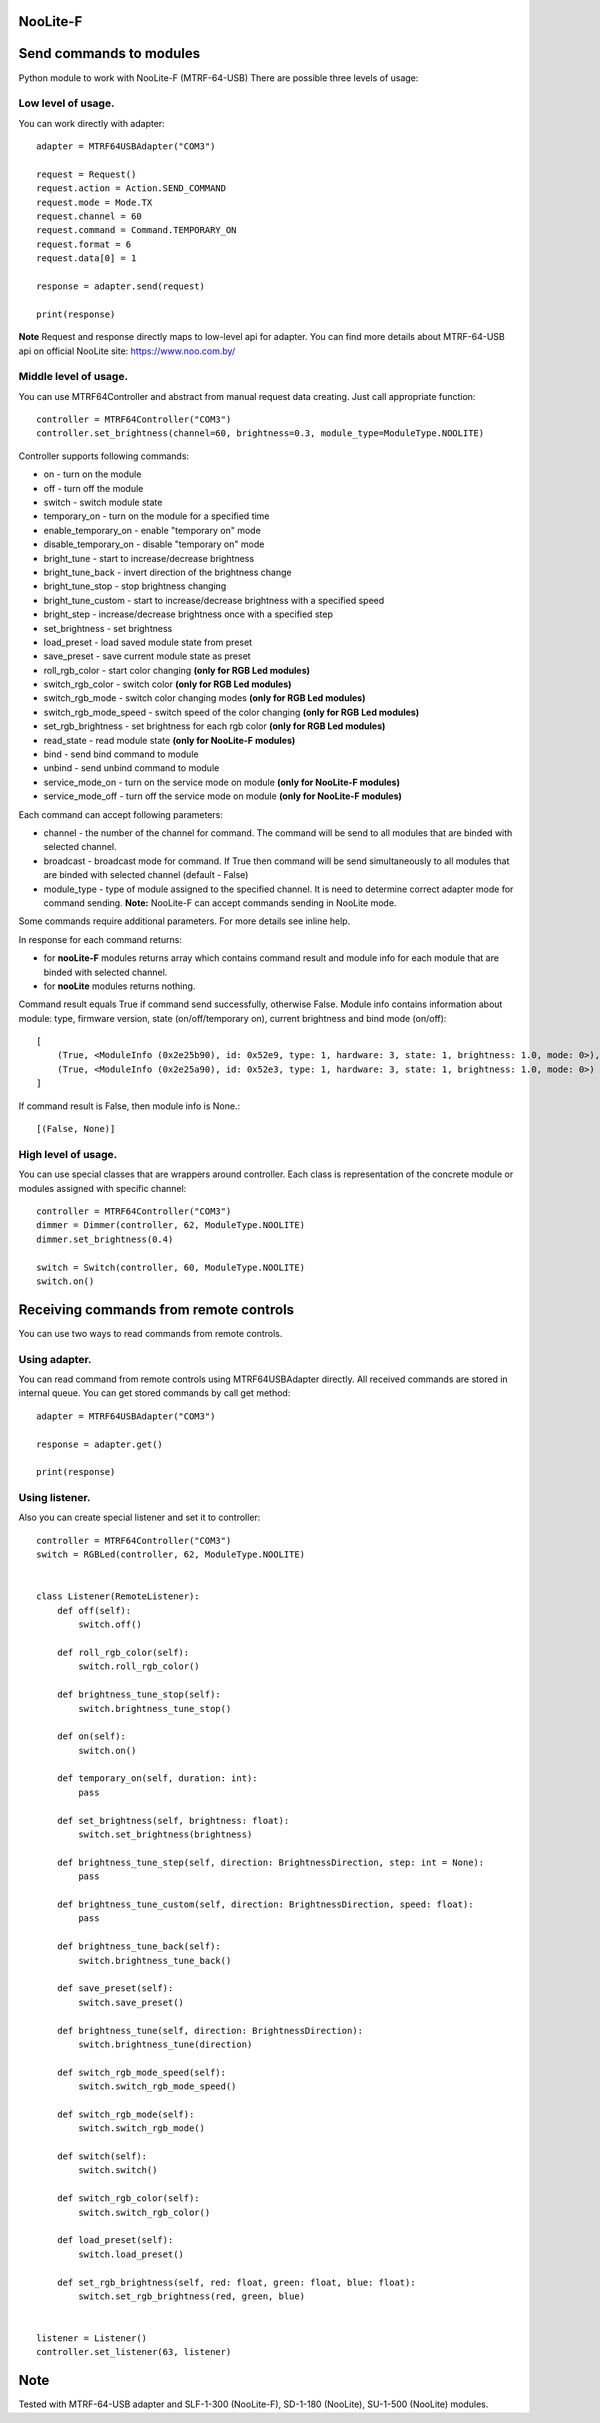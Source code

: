 NooLite-F
=========

Send commands to modules
========================

Python module to work with NooLite-F (MTRF-64-USB)
There are possible three levels of usage:

Low level of usage.
-------------------
You can work directly with adapter::

    adapter = MTRF64USBAdapter("COM3")

    request = Request()
    request.action = Action.SEND_COMMAND
    request.mode = Mode.TX
    request.channel = 60
    request.command = Command.TEMPORARY_ON
    request.format = 6
    request.data[0] = 1

    response = adapter.send(request)

    print(response)

**Note** Request and response directly maps to low-level api for adapter.
You can find more details about MTRF-64-USB api on official NooLite site: https://www.noo.com.by/

Middle level of usage.
----------------------
You can use MTRF64Controller and abstract from manual request data creating. Just call appropriate function::

    controller = MTRF64Controller("COM3")
    controller.set_brightness(channel=60, brightness=0.3, module_type=ModuleType.NOOLITE)


Controller supports following commands:

* on - turn on the module
* off - turn off the module
* switch - switch module state

* temporary_on - turn on the module for a specified time
* enable_temporary_on - enable "temporary on" mode
* disable_temporary_on - disable "temporary on" mode

* bright_tune - start to increase/decrease brightness
* bright_tune_back - invert direction of the brightness change
* bright_tune_stop - stop brightness changing
* bright_tune_custom - start to increase/decrease brightness with a specified speed
* bright_step - increase/decrease brightness once with a specified step
* set_brightness - set brightness

* load_preset - load saved module state from preset
* save_preset - save current module state as preset

* roll_rgb_color - start color changing **(only for RGB Led modules)**
* switch_rgb_color - switch color  **(only for RGB Led modules)**
* switch_rgb_mode - switch color changing modes **(only for RGB Led modules)**
* switch_rgb_mode_speed - switch speed of the color changing **(only for RGB Led modules)**
* set_rgb_brightness - set brightness for each rgb color **(only for RGB Led modules)**

* read_state - read module state **(only for NooLite-F modules)**

* bind - send bind command to module
* unbind - send unbind command to module
* service_mode_on - turn on the service mode on module **(only for NooLite-F modules)**
* service_mode_off - turn off the service mode on module **(only for NooLite-F modules)**

Each command can accept following parameters:

* channel - the number of the channel for command. The command will be send to all modules that are binded with selected channel.
* broadcast - broadcast mode for command. If True then command will be send simultaneously to all modules that are binded with selected channel (default - False)
* module_type - type of module assigned to the specified channel. It is need to determine correct adapter mode for command sending. **Note:** NooLite-F can accept commands sending in NooLite mode.

Some commands require additional parameters. For more details see inline help.


In response for each command returns:

* for **nooLite-F** modules returns array which contains command result and module info for each module that are binded with selected channel.
* for **nooLite** modules returns nothing.

Command result equals True if command send successfully, otherwise False.
Module info contains information about module: type, firmware version, state (on/off/temporary on), current brightness and bind mode (on/off)::

    [
        (True, <ModuleInfo (0x2e25b90), id: 0x52e9, type: 1, hardware: 3, state: 1, brightness: 1.0, mode: 0>),
        (True, <ModuleInfo (0x2e25a90), id: 0x52e3, type: 1, hardware: 3, state: 1, brightness: 1.0, mode: 0>)
    ]

If command result is False, then module info is None.::

    [(False, None)]


High level of usage.
--------------------
You can use special classes that are wrappers around controller. Each class is representation of the
concrete module or modules assigned with specific channel::

    controller = MTRF64Controller("COM3")
    dimmer = Dimmer(controller, 62, ModuleType.NOOLITE)
    dimmer.set_brightness(0.4)

    switch = Switch(controller, 60, ModuleType.NOOLITE)
    switch.on()



Receiving commands from remote controls
=======================================

You can use two ways to read commands from remote controls.

Using adapter.
--------------

You can read command from remote controls using MTRF64USBAdapter directly. All received commands are stored in internal queue.
You can get stored commands by call get method::

    adapter = MTRF64USBAdapter("COM3")

    response = adapter.get()

    print(response)



Using listener.
---------------

Also you can create special listener and set it to controller::

    controller = MTRF64Controller("COM3")
    switch = RGBLed(controller, 62, ModuleType.NOOLITE)


    class Listener(RemoteListener):
        def off(self):
            switch.off()

        def roll_rgb_color(self):
            switch.roll_rgb_color()

        def brightness_tune_stop(self):
            switch.brightness_tune_stop()

        def on(self):
            switch.on()

        def temporary_on(self, duration: int):
            pass

        def set_brightness(self, brightness: float):
            switch.set_brightness(brightness)

        def brightness_tune_step(self, direction: BrightnessDirection, step: int = None):
            pass

        def brightness_tune_custom(self, direction: BrightnessDirection, speed: float):
            pass

        def brightness_tune_back(self):
            switch.brightness_tune_back()

        def save_preset(self):
            switch.save_preset()

        def brightness_tune(self, direction: BrightnessDirection):
            switch.brightness_tune(direction)

        def switch_rgb_mode_speed(self):
            switch.switch_rgb_mode_speed()

        def switch_rgb_mode(self):
            switch.switch_rgb_mode()

        def switch(self):
            switch.switch()

        def switch_rgb_color(self):
            switch.switch_rgb_color()

        def load_preset(self):
            switch.load_preset()

        def set_rgb_brightness(self, red: float, green: float, blue: float):
            switch.set_rgb_brightness(red, green, blue)


    listener = Listener()
    controller.set_listener(63, listener)


Note
====

Tested with MTRF-64-USB adapter and SLF-1-300 (NooLite-F), SD-1-180 (NooLite), SU-1-500 (NooLite) modules.
